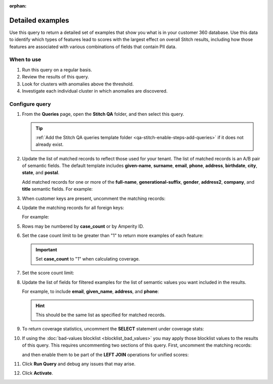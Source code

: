 .. https://docs.amperity.com/operator/

:orphan:

.. meta::
    :description lang=en:
        Troubleshoot Stitch results by reviewing a detailed set of examples that show what is in your customer 360 database.

.. meta::
    :content class=swiftype name=body data-type=text:
        Troubleshoot Stitch results by reviewing a detailed set of examples that show what is in your customer 360 database.

.. meta::
    :content class=swiftype name=title data-type=string:
        Detailed examples

==================================================
Detailed examples
==================================================

.. stitch-qa-query-detailed-examples-start

Use this query to return a detailed set of examples that show you what is in your customer 360 database. Use this data to identify which types of features lead to scores with the largest effect on overall Stitch results, including how those features are associated with various combinations of fields that contain PII data.

.. stitch-qa-query-detailed-examples-end


.. _stitch-qa-query-detailed-examples-use:

When to use
==================================================

.. stitch-qa-query-detailed-examples-use-start

#. Run this query on a regular basis.
#. Review the results of this query.
#. Look for clusters with anomalies above the threshold.
#. Investigate each individual cluster in which anomalies are discovered.

.. stitch-qa-query-detailed-examples-use-end


.. _stitch-qa-query-detailed-examples-steps:

Configure query
==================================================

.. stitch-qa-query-detailed-examples-steps-start

#. From the **Queries** page, open the **Stitch QA** folder, and then select this query.

   .. tip:: :ref:`Add the Stitch QA queries template folder <qa-stitch-enable-steps-add-queries>` if it does not already exist.

#. Update the list of matched records to reflect those used for your tenant. The list of matched records is an A/B pair of semantic fields. The default template includes **given-name**, **surname**, **email**, **phone**, **address**, **birthdate**, **city**, **state**, and **postal**. 

   Add matched records for one or more of the **full-name**, **generational-suffix**, **gender**, **address2**, **company**, and **title** semantic fields. For example:

   .. code-block:: sql
      :linenos:
      :emphasize-lines: 5,6,7,8,15,16,27,28,29,30

       ,t1.given_name AS given_name_a
       ,t2.given_name AS given_name_b
       ,t1.surname AS surname_a
       ,t2.surname AS surname_b
       ,t1.full_name AS full_name_a
       ,t2.full_name AS full_name_b
       ,t1.generational_suffix AS generational_suffix_a
       ,t2.generational_suffix AS generational_suffix_b
       ,t1.title AS title_a
       ,t2.title AS title_b
       ,t1.email AS email_a
       ,t2.email AS email_b
       ,t1.phone AS phone_a
       ,t2.phone AS phone_b
       ,t1.address AS address_a
       ,t2.address AS address_b
       ,t1.address2 AS address2_a
       ,t2.address2 AS address2_b
       ,t1.birthdate AS birthdate_a
       ,t2.birthdate AS birthdate_b
       ,t1.city AS city_a
       ,t2.city AS city_b
       ,t1.state AS state_a
       ,t2.state AS state_b
       ,t1.country AS country_a
       ,t2.country AS country_b
       ,t1.postal AS postal_a
       ,t2.postal AS postal_b
       ,t1.company AS company_a
       ,t2.company AS company_b
       ,t1.gender AS gender_a
       ,t2.gender AS gender_b

#. When customer keys are present, uncomment the matching records:

   .. code-block:: sql
      :linenos:
      :emphasize-lines: 3,4

      ,t1.pk AS pk_a
      ,t2.pk AS pk_b
      ,t1.ck AS ck_a
      ,t2.ck AS ck_b

#. Update the matching records for all foreign keys:

   .. code-block:: sql
      :linenos:
      :emphasize-lines: 1,2

      -- ,t1.fk_field_name AS fk_field_name_a
      -- ,t2.fk_field_name AS fk_field_name_b

   For example:

   .. code-block:: sql
      :linenos:

      t1.fk_customer_id AS fk_customer_id_a,
      t2.fk_customer_id AS fk_customer_id_b,
      t1.fk_campaign AS fk_campaign_a
      t2.fk_campaign AS fk_campaign_b

#. Rows may be numbered by **case_count** or by Amperity ID.

   .. code-block:: sql
      :linenos:

      ROW_NUMBER() OVER (PARTITION BY scores.score
                         ORDER BY scores.amperity_id
                                  ,scores.pk1
                                  ,scores.pk2)
                         AS case_count
      -- ROW_NUMBER() OVER (PARTITION BY scores.amperity_id
      --                    ORDER BY scores.amperity_id,
      --                             scores.pk1,
      --                             scores.pk2)
      --                    AS amperity_id_count

#. Set the case count limit to be greater than "1" to return more examples of each feature:

   .. code-block:: sql
      :linenos:
      :emphasize-lines: 3

      Filtered_Examples AS (
        SELECT * FROM Detailed_Examples
        WHERE case_count <= 1
        AND score_count > 1000
      )

   .. important:: Set **case_count** to "1" when calculating coverage.

#. Set the score count limit:

   .. code-block:: sql
      :linenos:
      :emphasize-lines: 4

      Filtered_Examples AS (
        SELECT * FROM Detailed_Examples
        WHERE case_count <= 1
        AND score_count > 1000
      )

#. Update the list of fields for filtered examples for the list of semantic values you want included in the results.

   For example, to include **email**, **given_name**, **address**, and **phone**:
   
   .. code-block:: sql
      :linenos:
      :emphasize-lines: 3,4,5,6

      SELECT *
        FROM Filtered_Examples
        WHERE email_a <> email_b
        AND given_name_a <> given_name_b
        AND address_a <> address_b
        AND phone_a <> phone_b
      ORDER BY score DESC

   .. hint:: This should be the same list as specified for matched records.

#. To return coverage statistics, uncomment the **SELECT** statement under coverage stats:

   .. code-block:: sql
      :linenos:

      SELECT
        SUM(score_count) AS example_coverage
        ,(SELECT COUNT(1) FROM Unified_Scores) AS total_scores,
        ,CAST(SUM(score_count) as DECIMAL(12,3))
              / CAST((SELECT COUNT(1) FROM Unified_Scores) AS DECIMAL(12,3))
              * CAST(100 AS DECIMAL) AS coverage_percentage
      FROM Filtered_Examples

#. If using the :doc:`bad-values blocklist <blocklist_bad_values>` you may apply those blocklist values to the results of this query. This requires uncommenting two sections of this query. First, uncomment the matching records:

   .. code-block:: sql
      :linenos:

      ,t1.has_blv as has_blv_a
      ,t2.has_blv as has_blv_b
      ,t1.blv_given_name as blv_given_name_a
      ,t2.blv_given_name as blv_given_name_b
      ,t1.blv_surname as blv_surname_a
      ,t2.blv_surname as blv_surname_b
      ,t1.blv_email as blv_email_a
      ,t2.blv_email as blv_email_b
      ,t1.blv_phone as blv_phone_a
      ,t2.blv_phone as blv_phone_b
      ,t1.blv_address as blv_address_a
      ,t2.blv_address as blv_address_b

   and then enable them to be part of the **LEFT JOIN** operations for unified scores:
   
   .. code-block:: sql
      :linenos:

      AND has_blv IS null
      AND blv_surname IS null
      AND blv_given_name IS null
      AND blv_email IS null
      AND blv_phone IS null
      AND blv_address IS null

#. Click **Run Query** and debug any issues that may arise.
#. Click **Activate**.

.. stitch-qa-query-detailed-examples-steps-end
